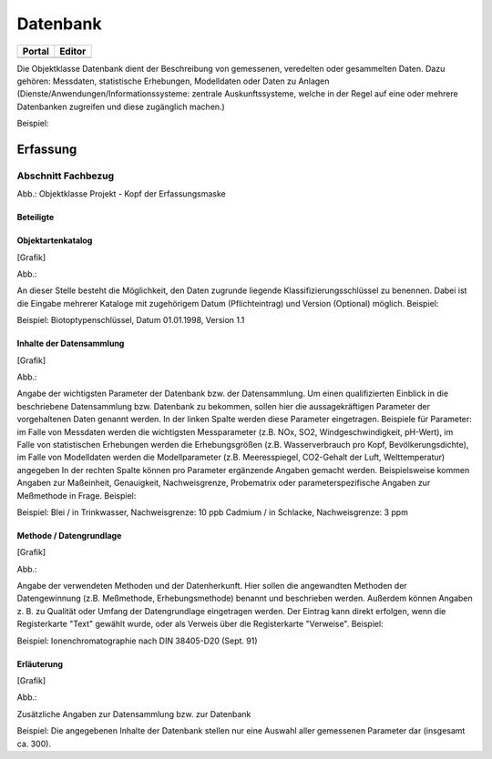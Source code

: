 
Datenbank
=========

.. csv-table::
    :header: "Portal", "Editor"
    :widths: 30 30

	.. image:: ../../../img_ige/metaver_ige/ige_icons/objekte/portal/datenbank.png, .. image:: ../../../img_ige/metaver_ige/ige_icons/objekte/ige/datenbank.png

Die Objektklasse Datenbank dient der Beschreibung von gemessenen, veredelten oder gesammelten Daten. Dazu gehören: Messdaten, statistische Erhebungen, Modelldaten oder Daten zu Anlagen (Dienste/Anwendungen/Informationssysteme: zentrale Auskunftssysteme, welche in der Regel auf eine oder mehrere Datenbanken zugreifen und diese zugänglich machen.)

Beispiel:



Erfassung
---------

Abschnitt Fachbezug
^^^^^^^^^^^^^^^^^^^^

.. image:: ../../../img_ige/metaver_ige/ige_erfassung/ige_objekte/ige_abschnitt-04_fachbezug/ige-abschnitt_fachbezug.png

.. image:: ../../../img_ige/metaver_ige/ige_erfassung/ige_objekte/ige_objektklassen/objektklasse_projekt/projekt_kopf.png
   :width: 500

Abb.: Objektklasse Projekt - Kopf der Erfassungsmaske


Beteiligte
''''''''''

.. image:: ../../../img_ige/metaver_ige/ige_erfassung/ige_objekte/ige_objektklassen/objektklasse_projekt/fachbezug_beteiligte.png


Objektartenkatalog
''''''''''''''''''

[Grafik]

Abb.:


An dieser Stelle besteht die Möglichkeit, den Daten zugrunde liegende Klassifizierungsschlüssel zu benennen. Dabei ist die Eingabe mehrerer Kataloge mit zugehörigem Datum (Pflichteintrag) und Version (Optional) möglich.
Beispiel:

Beispiel: Biotoptypenschlüssel, Datum 01.01.1998, Version 1.1

Inhalte der Datensammlung
'''''''''''''''''''''''''


[Grafik]

Abb.:


Angabe der wichtigsten Parameter der Datenbank bzw. der Datensammlung. Um einen qualifizierten Einblick in die beschriebene Datensammlung bzw. Datenbank zu bekommen, sollen hier die aussagekräftigen Parameter der vorgehaltenen Daten genannt werden. In der linken Spalte werden diese Parameter eingetragen. Beispiele für Parameter: im Falle von Messdaten werden die wichtigsten Messparameter (z.B. NOx, SO2, Windgeschwindigkeit, pH-Wert), im Falle von statistischen Erhebungen werden die Erhebungsgrößen (z.B. Wasserverbrauch pro Kopf, Bevölkerungsdichte), im Falle von Modelldaten werden die Modellparameter (z.B. Meeresspiegel, CO2-Gehalt der Luft, Welttemperatur) angegeben In der rechten Spalte können pro Parameter ergänzende Angaben gemacht werden. Beispielsweise kommen Angaben zur Maßeinheit, Genauigkeit, Nachweisgrenze, Probematrix oder parameterspezifische Angaben zur Meßmethode in Frage.
Beispiel:

Beispiel: Blei / in Trinkwasser, Nachweisgrenze: 10 ppb Cadmium / in Schlacke, Nachweisgrenze: 3 ppm


Methode / Datengrundlage
''''''''''''''''''''''''


[Grafik]

Abb.:


Angabe der verwendeten Methoden und der Datenherkunft. Hier sollen die angewandten Methoden der Datengewinnung (z.B. Meßmethode, Erhebungsmethode) benannt und beschrieben werden. Außerdem können Angaben z. B. zu Qualität oder Umfang der Datengrundlage eingetragen werden. Der Eintrag kann direkt erfolgen, wenn die Registerkarte "Text" gewählt wurde, oder als Verweis über die Registerkarte "Verweise".
Beispiel:

Beispiel: Ionenchromatographie nach DIN 38405-D20 (Sept. 91)
 

Erläuterung
'''''''''''


[Grafik]

Abb.:


Zusätzliche Angaben zur Datensammlung bzw. zur Datenbank

Beispiel:
Die angegebenen Inhalte der Datenbank stellen nur eine Auswahl aller gemessenen Parameter dar (insgesamt ca. 300).
